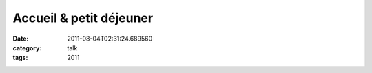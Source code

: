 Accueil & petit déjeuner
########################
:date: 2011-08-04T02:31:24.689560
:category: talk
:tags: 2011

